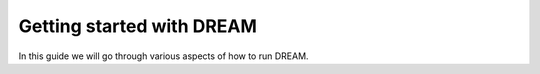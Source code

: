 
Getting started with DREAM
==========================
In this guide we will go through various aspects of how to run DREAM.
